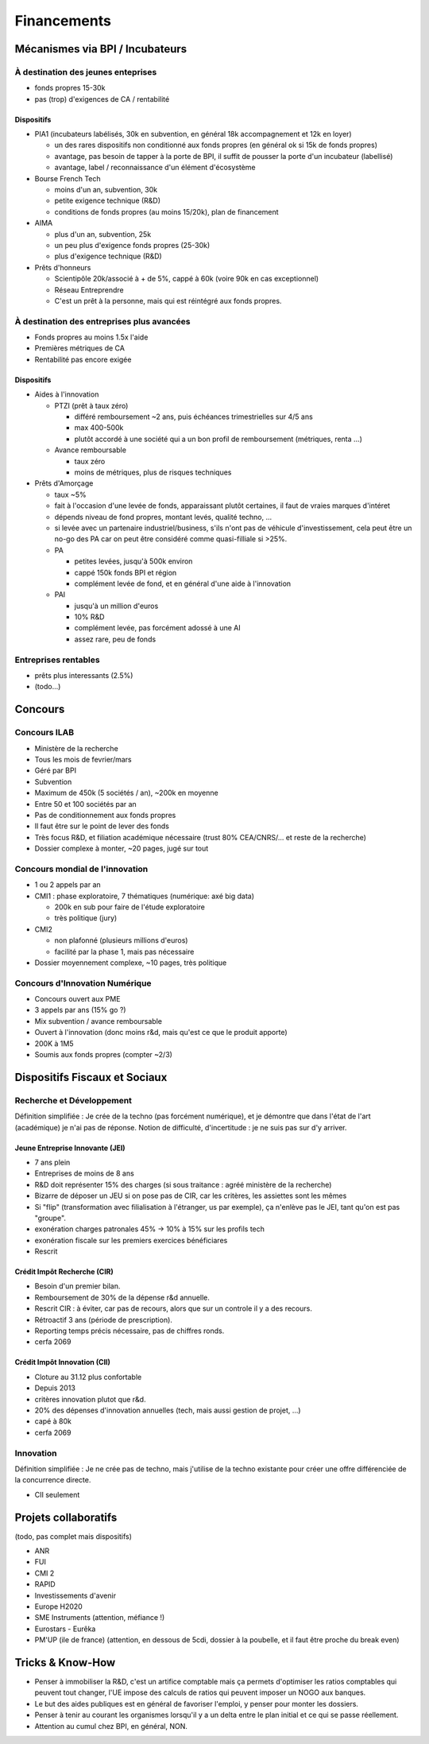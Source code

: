 Financements
============

Mécanismes via BPI / Incubateurs
::::::::::::::::::::::::::::::::

À destination des jeunes enteprises
-----------------------------------

* fonds propres 15-30k
* pas (trop) d'exigences de CA / rentabilité

Dispositifs
...........

* PIA1 (incubateurs labélisés, 30k en subvention, en général 18k accompagnement et 12k en loyer)

  * un des rares dispositifs non conditionné aux fonds propres (en général ok si 15k de fonds propres)
  * avantage, pas besoin de tapper à la porte de BPI, il suffit de pousser la porte d'un incubateur (labellisé)
  * avantage, label / reconnaissance d'un élément d'écosystème

* Bourse French Tech

  * moins d'un an, subvention, 30k
  * petite exigence technique (R&D)
  * conditions de fonds propres (au moins 15/20k), plan de financement
  
* AIMA

  * plus d'un an, subvention, 25k
  * un peu plus d'exigence fonds propres (25-30k)
  * plus d'exigence technique (R&D)

* Prêts d'honneurs 

  * Scientipôle 20k/associé à + de 5%, cappé à 60k (voire 90k en cas exceptionnel)
  * Réseau Entreprendre
  * C'est un prêt à la personne, mais qui est réintégré aux fonds propres.
  
À destination des entreprises plus avancées
-------------------------------------------

* Fonds propres au moins 1.5x l'aide
* Premières métriques de CA
* Rentabilité pas encore exigée

Dispositifs
...........

* Aides à l'innovation

  * PTZI (prêt à taux zéro)

    * différé remboursement ~2 ans, puis échéances trimestrielles sur 4/5 ans
    * max 400-500k
    * plutôt accordé à une société qui a un bon profil de remboursement (métriques, renta ...)
  
  * Avance remboursable

    * taux zéro
    * moins de métriques, plus de risques techniques
 
* Prêts d'Amorçage

  * taux ~5%
  * fait à l'occasion d'une levée de fonds, apparaissant plutôt certaines, il faut de vraies marques d'intéret
  * dépends niveau de fond propres, montant levés, qualité techno, ...
  * si levée avec un partenaire industriel/business, s'ils n'ont pas de véhicule d'investissement, cela peut être un no-go des PA car on peut être considéré comme quasi-filliale si >25%.
  
  * PA
  
    * petites levées, jusqu'à 500k environ  
    * cappé 150k fonds BPI et région
    * complément levée de fond, et en général d'une aide à l'innovation
    
  * PAI
  
    * jusqu'à un million d'euros
    * 10% R&D
    * complément levée, pas forcément adossé à une AI
    * assez rare, peu de fonds
  
Entreprises rentables
---------------------

* prêts plus interessants (2.5%)
* (todo...)

Concours
:::::::::

Concours ILAB
-------------

* Ministère de la recherche
* Tous les mois de fevrier/mars
* Géré par BPI
* Subvention
* Maximum de 450k (5 sociétés / an), ~200k en moyenne
* Entre 50 et 100 sociétés par an
* Pas de conditionnement aux fonds propres
* Il faut être sur le point de lever des fonds
* Très focus R&D, et filiation académique nécessaire (trust 80% CEA/CNRS/... et reste de la recherche)
* Dossier complexe à monter, ~20 pages, jugé sur tout

Concours mondial de l'innovation
--------------------------------

* 1 ou 2 appels par an
* CMI1 : phase exploratoire, 7 thématiques (numérique: axé big data)

  * 200k en sub pour faire de l'étude exploratoire
  * très politique (jury)

* CMI2

  * non plafonné (plusieurs millions d'euros)
  * facilité par la phase 1, mais pas nécessaire


* Dossier moyennement complexe, ~10 pages, très politique

Concours d'Innovation Numérique
-------------------------------

* Concours ouvert aux PME
* 3 appels par ans (15% go ?)
* Mix subvention / avance remboursable
* Ouvert à l'innovation (donc moins r&d, mais qu'est ce que le produit apporte)
* 200K à 1M5
* Soumis aux fonds propres (compter ~2/3)

Dispositifs Fiscaux et Sociaux
::::::::::::::::::::::::::::::

Recherche et Développement
--------------------------

Définition simplifiée : Je crée de la techno (pas forcément numérique), et je démontre que dans l'état de l'art (académique) je n'ai pas de réponse. Notion de difficulté, d'incertitude : je ne suis pas sur d'y arriver.

Jeune Entreprise Innovante (JEI)
................................

* 7 ans plein
* Entreprises de moins de 8 ans
* R&D doit représenter 15% des charges (si sous traitance : agréé ministère de la recherche)
* Bizarre de déposer un JEU si on pose pas de CIR, car les critères, les assiettes sont les mêmes
* Si "flip" (transformation avec filialisation à l'étranger, us par exemple), ça n'enlève pas le JEI, tant qu'on est pas "groupe".
* exonération charges patronales 45% -> 10% à 15% sur les profils tech
* exonération fiscale sur les premiers exercices bénéficiares
* Rescrit

Crédit Impôt Recherche (CIR)
............................

* Besoin d'un premier bilan.
* Remboursement de 30% de la dépense r&d annuelle.
* Rescrit CIR : à éviter, car pas de recours, alors que sur un controle il y a des recours.
* Rétroactif 3 ans (période de prescription).
* Reporting temps précis nécessaire, pas de chiffres ronds.
* cerfa 2069

Crédit Impôt Innovation (CII)
.............................

* Cloture au 31.12 plus confortable
* Depuis 2013
* critères innovation plutot que r&d.
* 20% des dépenses d'innovation annuelles (tech, mais aussi gestion de projet, ...)
* capé à 80k
* cerfa 2069

Innovation
----------

Définition simplifiée : Je ne crée pas de techno, mais j'utilise de la techno existante pour créer une offre différenciée de la concurrence directe.

* CII seulement

Projets collaboratifs
:::::::::::::::::::::

(todo, pas complet mais dispositifs)

* ANR
* FUI
* CMI 2
* RAPID
* Investissements d'avenir

* Europe H2020
* SME Instruments (attention, méfiance !)
* Eurostars - Eurêka
* PM'UP (ile de france) (attention, en dessous de 5cdi, dossier à la poubelle, et il faut être proche du break even)

Tricks & Know-How
:::::::::::::::::

* Penser à immobiliser la R&D, c'est un artifice comptable mais ça permets d'optimiser les ratios comptables qui peuvent tout changer, l'UE impose des calculs de ratios qui peuvent imposer un NOGO aux banques.
* Le but des aides publiques est en général de favoriser l'emploi, y penser pour monter les dossiers.
* Penser à tenir au courant les organismes lorsqu'il y a un delta entre le plan initial et ce qui se passe réellement.
* Attention au cumul chez BPI, en général, NON.
